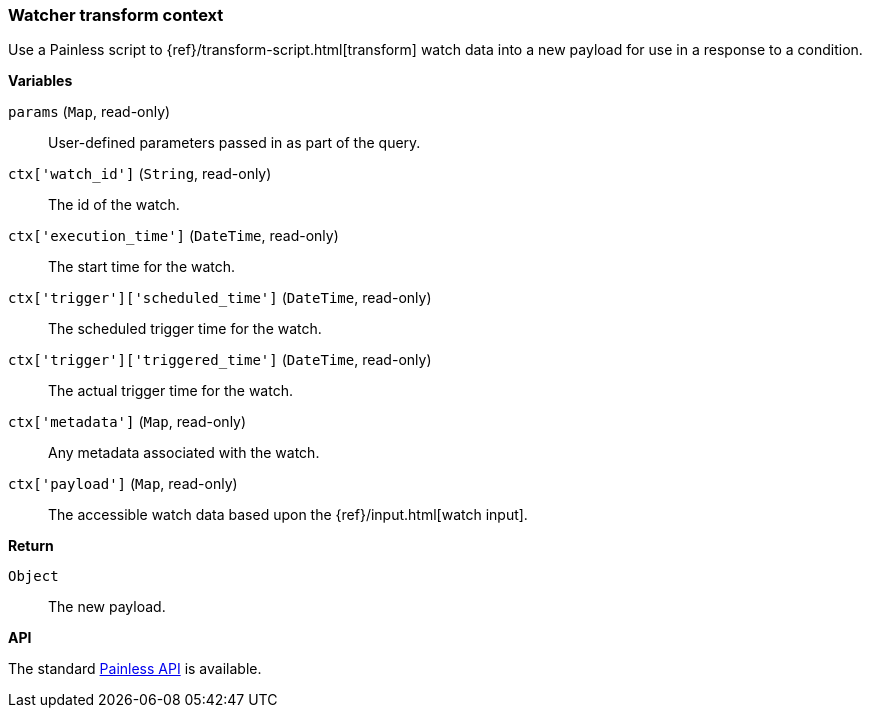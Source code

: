 [[painless-watcher-transform-context]]
=== Watcher transform context

Use a Painless script to {ref}/transform-script.html[transform] watch
data into a new payload for use in a response to a condition.

*Variables*

`params` (`Map`, read-only)::
        User-defined parameters passed in as part of the query.

`ctx['watch_id']` (`String`, read-only)::
        The id of the watch.

`ctx['execution_time']` (`DateTime`, read-only)::
        The start time for the watch.

`ctx['trigger']['scheduled_time']` (`DateTime`, read-only)::
        The scheduled trigger time for the watch.

`ctx['trigger']['triggered_time']` (`DateTime`, read-only)::
        The actual trigger time for the watch.

`ctx['metadata']` (`Map`, read-only)::
        Any metadata associated with the watch.

`ctx['payload']` (`Map`, read-only)::
        The accessible watch data based upon the
        {ref}/input.html[watch input].


*Return*

`Object`::
        The new payload.

*API*

The standard <<painless-api-reference, Painless API>> is available.